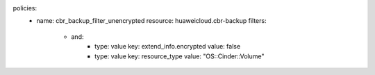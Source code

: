 policies:
  - name: cbr_backup_filter_unencrypted
    resource: huaweicloud.cbr-backup
    filters:
      - and:
          - type: value
            key: extend_info.encrypted
            value: false
          - type: value
            key: resource_type
            value: "OS::Cinder::Volume"